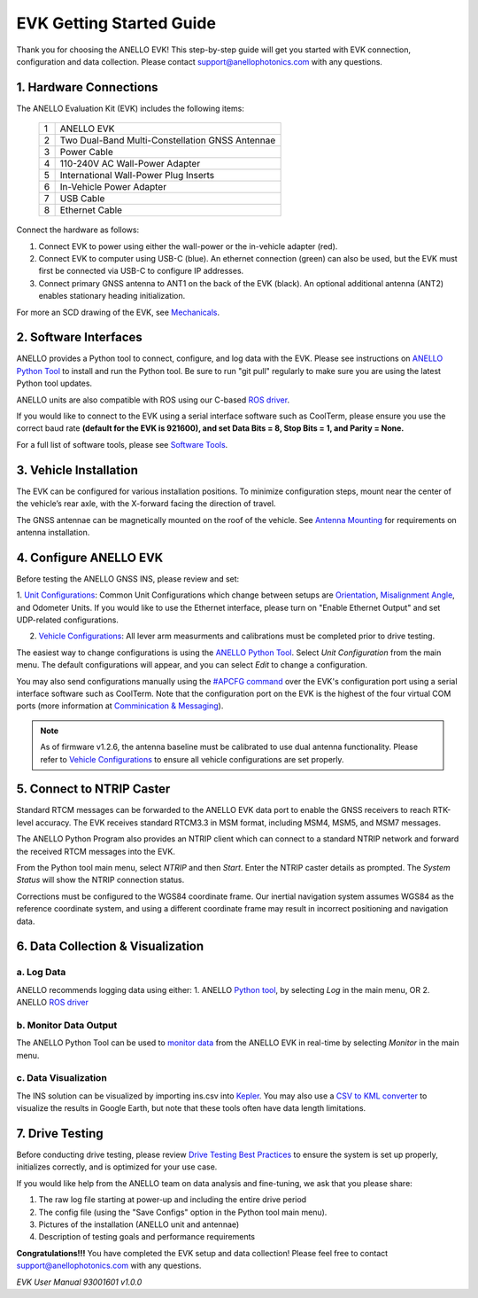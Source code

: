 ==================================
EVK Getting Started Guide
==================================
Thank you for choosing the ANELLO EVK! This step-by-step guide will get you started with EVK connection, configuration and data collection.
Please contact support@anellophotonics.com with any questions.  

1. Hardware Connections
---------------------------------
The ANELLO Evaluation Kit (EVK) includes the following items:

    +---+------------------------------------------------+
    | 1 | ANELLO EVK                                     |
    +---+------------------------------------------------+
    | 2 | Two Dual-Band Multi-Constellation GNSS Antennae|
    +---+------------------------------------------------+
    | 3 | Power Cable                                    |
    +---+------------------------------------------------+
    | 4 | 110-240V AC Wall-Power Adapter                 |
    +---+------------------------------------------------+
    | 5 | International Wall-Power Plug Inserts          |
    +---+------------------------------------------------+
    | 6 | In-Vehicle Power Adapter                       |
    +---+------------------------------------------------+
    | 7 | USB Cable                                      |
    +---+------------------------------------------------+
    | 8 | Ethernet Cable                                 |
    +---+------------------------------------------------+

.. image:: media/evk_contents.png
   :width: 75 %
   :align: center


Connect the hardware as follows: 

1. Connect EVK to power using either the wall-power or the in-vehicle adapter (red).
2. Connect EVK to computer using USB-C (blue). An ethernet connection (green) can also be used, but the EVK must first be connected via USB-C to configure IP addresses.
3. Connect primary GNSS antenna to ANT1 on the back of the EVK (black). An optional additional antenna (ANT2) enables stationary heading initialization.

.. image:: media/EVK-wiring_2.png
   :width: 60 %
   :align: center

For more an SCD drawing of the EVK, see `Mechanicals <https://docs-a1.readthedocs.io/en/gnss_ins/mechanicals.html#anello-evk>`_.


2. Software Interfaces
---------------------------------
ANELLO provides a Python tool to connect, configure, and log data with the EVK.
Please see instructions on `ANELLO Python Tool <https://docs-a1.readthedocs.io/en/gnss_ins/python_tool.html>`__ to install and run the Python tool. 
Be sure to run "git pull" regularly to make sure you are using the latest Python tool updates.

ANELLO units are also compatible with ROS using our C-based `ROS driver <https://github.com/Anello-Photonics/ANELLO_ROS_Driver>`_.

If you would like to connect to the EVK using a serial interface software such as CoolTerm, 
please ensure you use the correct baud rate **(default for the EVK is 921600), and set Data Bits = 8, Stop Bits = 1, and Parity = None.**

For a full list of software tools, please see `Software Tools <https://docs-a1.readthedocs.io/en/gnss_ins/software_tools.html>`_.



3. Vehicle Installation
----------------------------

The EVK can be configured for various installation positions. To minimize configuration steps, 
mount near the center of the vehicle’s rear axle, with the X-forward facing the direction of travel.

.. image:: media/a1_install_location.png
   :width: 40 %
   :align: center

The GNSS antennae can be magnetically mounted on the roof of the vehicle. See `Antenna Mounting <https://docs-a1.readthedocs.io/en/gnss_ins/vehicle_configuration.html#antenna-mounting>`_
for requirements on antenna installation.


4. Configure ANELLO EVK
---------------------------------
Before testing the ANELLO GNSS INS, please review and set:

1. `Unit Configurations <https://docs-a1.readthedocs.io/en/gnss_ins/unit_configuration.html>`_: Common Unit Configurations which change between setups are `Orientation <https://docs-a1.readthedocs.io/en/gnss_ins/unit_configuration.html#unit-installation-orientation>`_, 
`Misalignment Angle <https://docs-a1.readthedocs.io/en/gnss_ins/unit_configuration.html#anello-unit-installation-misalignment>`_, and Odometer Units. If you would like to use the Ethernet interface, please turn on "Enable Ethernet Output" and set UDP-related configurations. 

2. `Vehicle Configurations <https://docs-a1.readthedocs.io/en/gnss_ins/vehicle_configuration.html>`_: All lever arm measurments and calibrations must be completed prior to drive testing.

The easiest way to change configurations is using the `ANELLO Python Tool <https://docs-a1.readthedocs.io/en/gnss_ins/python_tool.html#set-anello-configurations>`__.
Select *Unit Configuration* from the main menu. The default configurations will appear, and you can select *Edit* to change a configuration.

You may also send configurations manually using the `#APCFG command <https://docs-a1.readthedocs.io/en/gnss_ins/communication_messaging.html#apcfg-messages>`_ 
over the EVK's configuration port using a serial interface software such as CoolTerm. Note that the configuration port on the EVK is the highest of the four virtual COM ports 
(more information at `Comminication & Messaging <https://docs-a1.readthedocs.io/en/gnss_ins/communication_messaging.html>`_). 

.. note:: As of firmware v1.2.6, the antenna baseline must be calibrated to use dual antenna functionality. Please refer to `Vehicle Configurations <https://docs-a1.readthedocs.io/en/gnss_ins/vehicle_configuration.html>`_ to ensure all vehicle configurations are set properly.


5. Connect to NTRIP Caster
------------------------------
Standard RTCM messages can be forwarded to the ANELLO EVK data port to enable the GNSS receivers to reach RTK-level accuracy. 
The EVK receives standard RTCM3.3 in MSM format, including MSM4, MSM5, and MSM7 messages. 

The ANELLO Python Program also provides an NTRIP client which can connect to a standard NTRIP network and forward the received RTCM messages into the EVK.

From the Python tool main menu, select *NTRIP* and then *Start*. Enter the NTRIP caster details as prompted. 
The *System Status* will show the NTRIP connection status.

Corrections must be configured to the WGS84 coordinate frame. Our inertial navigation system assumes WGS84 as the reference coordinate system, and using a different coordinate frame may result in incorrect positioning and navigation data.


6. Data Collection & Visualization
------------------------------------

a. Log Data
~~~~~~~~~~~~~~~~~
ANELLO recommends logging data using either:
1. ANELLO `Python tool <https://docs-a1.readthedocs.io/en/gnss_ins/python_tool.html#data-collection>`__, by selecting *Log* in the main menu, OR
2. ANELLO `ROS driver <https://github.com/Anello-Photonics/ANELLO_ROS_Driver>`__

b. Monitor Data Output
~~~~~~~~~~~~~~~~~~~~~~~~~~~~~~~~~~~
The ANELLO Python Tool can be used to `monitor data <https://docs-a1.readthedocs.io/en/gnss_ins/python_tool.html#monitor-output>`__ 
from the ANELLO EVK in real-time by selecting *Monitor* in the main menu.

c. Data Visualization
~~~~~~~~~~~~~~~~~~~~~~~~~~~~~~~~~~~
The INS solution can be visualized by importing ins.csv into `Kepler <https://kepler.gl/demo>`_.
You may also use a `CSV to KML converter <https://www.convertcsv.com/csv-to-kml.htm>`_ to visualize the results in Google Earth, 
but note that these tools often have data length limitations.


7. Drive Testing
-------------------
Before conducting drive testing, please review `Drive Testing Best Practices <https://docs-a1.readthedocs.io/en/gnss_ins/drive_testing.html>`_ 
to ensure the system is set up properly, initializes correctly, and is optimized for your use case.

If you would like help from the ANELLO team on data analysis and fine-tuning, we ask that you please share:

1. The raw log file starting at power-up and including the entire drive period
2. The config file (using the "Save Configs" option in the Python tool main menu).
3. Pictures of the installation (ANELLO unit and antennae)
4. Description of testing goals and performance requirements

**Congratulations!!!**
You have completed the EVK setup and data collection! Please feel free to contact support@anellophotonics.com with any questions. 

*EVK User Manual 93001601 v1.0.0*